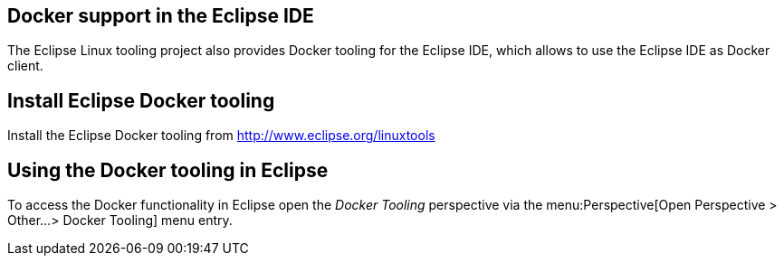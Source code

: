 == Docker support in the Eclipse IDE

The Eclipse Linux tooling project also provides Docker tooling for the Eclipse IDE, which allows to use the Eclipse IDE as Docker client.

== Install Eclipse Docker tooling

Install the Eclipse Docker tooling from  http://www.eclipse.org/linuxtools

== Using the Docker tooling in Eclipse

To access the Docker functionality in Eclipse open the _Docker Tooling_ perspective via the menu:Perspective[Open Perspective > Other...> Docker Tooling] menu entry. 